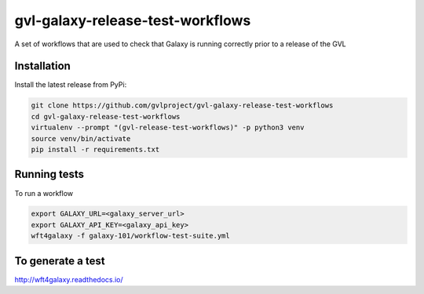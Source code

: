 gvl-galaxy-release-test-workflows
=================================
A set of workflows that are used to check that Galaxy is running correctly prior to a release of the GVL

Installation
~~~~~~~~~~~~
Install the latest release from PyPi:

.. code-block:: shell

  git clone https://github.com/gvlproject/gvl-galaxy-release-test-workflows
  cd gvl-galaxy-release-test-workflows
  virtualenv --prompt "(gvl-release-test-workflows)" -p python3 venv
  source venv/bin/activate
  pip install -r requirements.txt


Running tests
~~~~~~~~~~~~~
To run a workflow

.. code-block:: shell

  export GALAXY_URL=<galaxy_server_url>
  export GALAXY_API_KEY=<galaxy_api_key>
  wft4galaxy -f galaxy-101/workflow-test-suite.yml

To generate a test
~~~~~~~~~~~~~~~~~~

http://wft4galaxy.readthedocs.io/